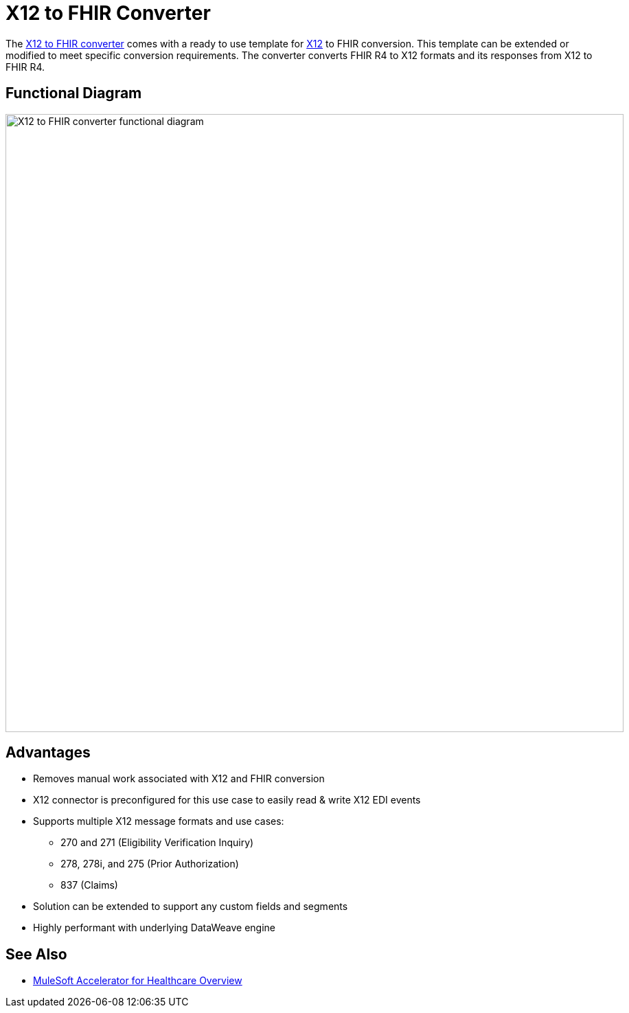 = X12 to FHIR Converter

The https://anypoint.mulesoft.com/exchange/org.mule.examples/hls-fhir-to-x12-sys-api/[X12 to FHIR converter^] comes with a ready to use template for https://x12.org/[X12^] to FHIR conversion. This template can be extended or modified to meet specific conversion requirements. The converter converts FHIR R4 to X12 formats and its responses from X12 to FHIR R4.

== Functional Diagram

image:https://www.mulesoft.com/ext/solutions/draft/images/hls-x12-fhir-fx-diagram.svg[X12 to FHIR converter functional diagram,900,align="center"]

== Advantages

* Removes manual work associated with X12 and FHIR conversion
* X12 connector is preconfigured for this use case to easily read & write X12 EDI events
* Supports multiple X12 message formats and use cases:
** 270 and 271 (Eligibility Verification Inquiry)
** 278, 278i, and 275 (Prior Authorization)
** 837 (Claims)
* Solution can be extended to support any custom fields and segments
* Highly performant with underlying DataWeave engine

== See Also

* xref:index.adoc[MuleSoft Accelerator for Healthcare Overview]
